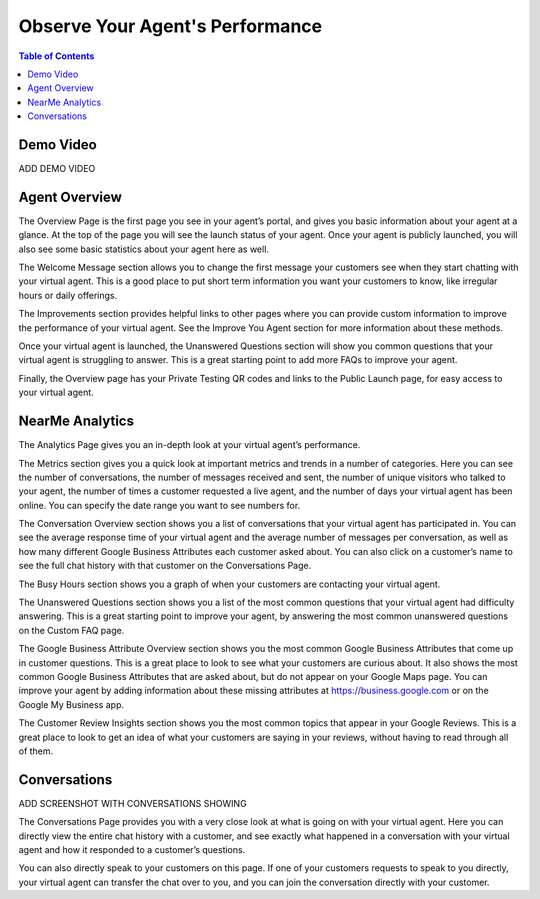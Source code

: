 .. _observe:

==================================
Observe Your Agent's Performance
==================================

.. contents:: Table of Contents
    :local:
    :depth: 3

Demo Video
===========

ADD DEMO VIDEO

Agent Overview
===============

.. image:: images/overview.png

The Overview Page is the first page you see in your agent’s portal, and gives you basic information about your agent at a glance. At the top of the page you will see the launch status of your agent. Once your agent is publicly launched, you will also see some basic statistics about your agent here as well.

The Welcome Message section allows you to change the first message your customers see when they start chatting with your virtual agent. This is a good place to put short term information you want your customers to know, like irregular hours or daily offerings.

The Improvements section provides helpful links to other pages where you can provide custom information to improve the performance of your virtual agent. See the Improve You Agent section for more information about these methods.

Once your virtual agent is launched, the Unanswered Questions section will show you common questions that your virtual agent is struggling to answer. This is a great starting point to add more FAQs to improve your agent.

Finally, the Overview page has your Private Testing QR codes and links to the Public Launch page, for easy access to your virtual agent.

NearMe Analytics
=================

.. image:: images/analytics.png

The Analytics Page gives you an in-depth look at your virtual agent’s performance.

The Metrics section gives you a quick look at important metrics and trends in a number of categories. Here you can see the number of conversations, the number of messages received and sent, the number of unique visitors who talked to your agent, the number of times a customer requested a live agent, and the number of days your virtual agent has been online. You can specify the date range you want to see numbers for.

The Conversation Overview section shows you a list of conversations that your virtual agent has participated in. You can see the average response time of your virtual agent and the average number of messages per conversation, as well as how many different Google Business Attributes each customer asked about. You can also click on a customer’s name to see the full chat history with that customer on the Conversations Page.

The Busy Hours section shows you a graph of when your customers are contacting your virtual agent.

The Unanswered Questions section shows you a list of the most common questions that your virtual agent had difficulty answering. This is a great starting point to improve your agent, by answering the most common unanswered questions on the Custom FAQ page.

The Google Business Attribute Overview section shows you the most common Google Business Attributes that come up in customer questions. This is a great place to look to see what your customers are curious about. It also shows the most common Google Business Attributes that are asked about, but do not appear on your Google Maps page. You can improve your agent by adding information about these missing attributes at https://business.google.com or on the Google My Business app.

The Customer Review Insights section shows you the most common topics that appear in your Google Reviews. This is a great place to look to get an idea of what your customers are saying in your reviews, without having to read through all of them.

Conversations
==============

ADD SCREENSHOT WITH CONVERSATIONS SHOWING

The Conversations Page provides you with a very close look at what is going on with your virtual agent. Here you can directly view the entire chat history with a customer, and see exactly what happened in a conversation with your virtual agent and how it responded to a customer’s questions.

You can also directly speak to your customers on this page. If one of your customers requests to speak to you directly, your virtual agent can transfer the chat over to you, and you can join the conversation directly with your customer.
